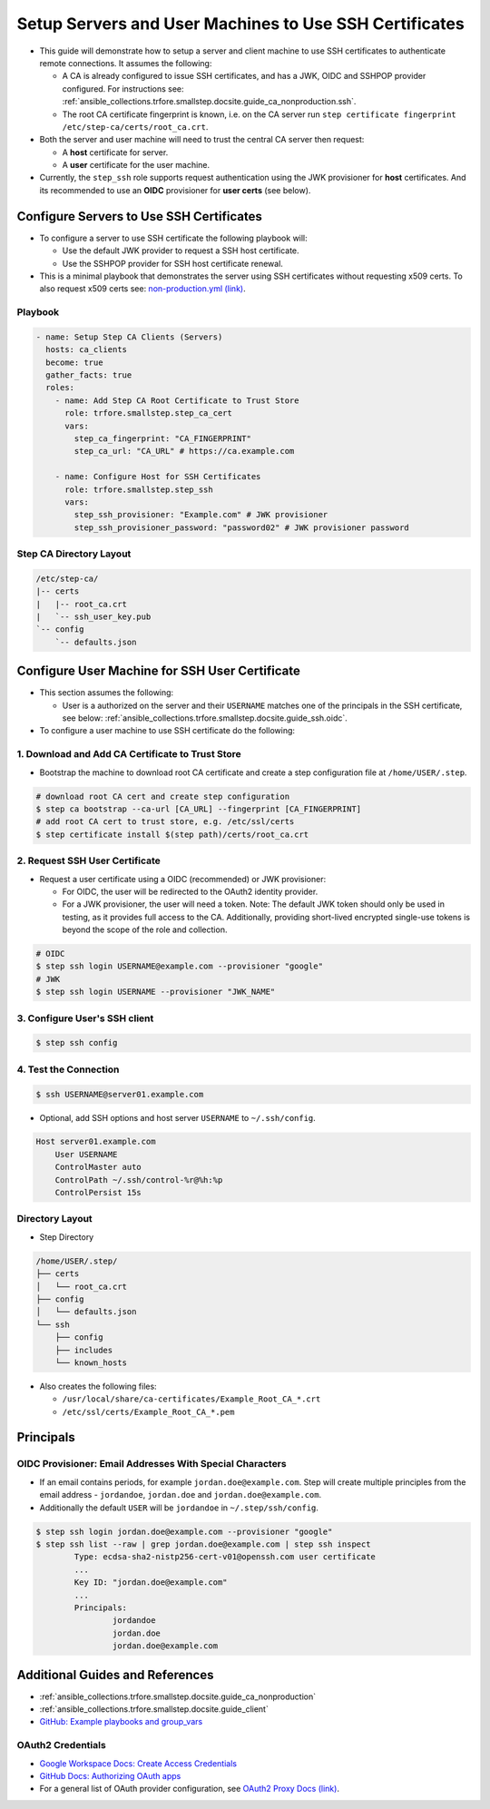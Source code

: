 .. _ansible_collections.trfore.smallstep.docsite.guide_ssh:

Setup Servers and User Machines to Use SSH Certificates
=======================================================

- This guide will demonstrate how to setup a server and client machine to use SSH certificates to authenticate remote connections. It assumes the following:

  - A CA is already configured to issue SSH certificates, and has a JWK, OIDC and SSHPOP provider configured. For instructions see: :ref:`ansible_collections.trfore.smallstep.docsite.guide_ca_nonproduction.ssh`.
  - The root CA certificate fingerprint is known, i.e. on the CA server run ``step certificate fingerprint /etc/step-ca/certs/root_ca.crt``.

- Both the server and user machine will need to trust the central CA server then request:

  - A **host** certificate for server.
  - A **user** certificate for the user machine.

- Currently, the ``step_ssh`` role supports request authentication using the JWK provisioner for **host** certificates. And its recommended to use an **OIDC** provisioner for **user certs** (see below).

Configure Servers to Use SSH Certificates
-----------------------------------------

- To configure a server to use SSH certificate the following playbook will:

  - Use the default JWK provider to request a SSH host certificate.
  - Use the SSHPOP provider for SSH host certificate renewal.

- This is a minimal playbook that demonstrates the server using SSH certificates without requesting x509 certs. To also request x509 certs see: `non-production.yml (link) <https://github.com/trfore/ansible-smallstep/blob/main/playbooks/non-production.yml>`_.

Playbook
^^^^^^^^

.. code-block:: yaml+jinja

    - name: Setup Step CA Clients (Servers)
      hosts: ca_clients
      become: true
      gather_facts: true
      roles:
        - name: Add Step CA Root Certificate to Trust Store
          role: trfore.smallstep.step_ca_cert
          vars:
            step_ca_fingerprint: "CA_FINGERPRINT"
            step_ca_url: "CA_URL" # https://ca.example.com

        - name: Configure Host for SSH Certificates
          role: trfore.smallstep.step_ssh
          vars:
            step_ssh_provisioner: "Example.com" # JWK provisioner
            step_ssh_provisioner_password: "password02" # JWK provisioner password

Step CA Directory Layout
^^^^^^^^^^^^^^^^^^^^^^^^

.. code-block:: shell

    /etc/step-ca/
    |-- certs
    |   |-- root_ca.crt
    |   `-- ssh_user_key.pub
    `-- config
        `-- defaults.json


Configure User Machine for SSH User Certificate
-----------------------------------------------

- This section assumes the following:

  - User is a authorized on the server and their ``USERNAME`` matches one of the principals in the SSH certificate, see below: :ref:`ansible_collections.trfore.smallstep.docsite.guide_ssh.oidc`.

- To configure a user machine to use SSH certificate do the following:

1. Download and Add CA Certificate to Trust Store
^^^^^^^^^^^^^^^^^^^^^^^^^^^^^^^^^^^^^^^^^^^^^^^^^
- Bootstrap the machine to download root CA certificate and create a step configuration file at ``/home/USER/.step``.

.. code-block:: shell

    # download root CA cert and create step configuration
    $ step ca bootstrap --ca-url [CA_URL] --fingerprint [CA_FINGERPRINT]
    # add root CA cert to trust store, e.g. /etc/ssl/certs
    $ step certificate install $(step path)/certs/root_ca.crt

2. Request SSH User Certificate
^^^^^^^^^^^^^^^^^^^^^^^^^^^^^^^
- Request a user certificate using a OIDC (recommended) or JWK provisioner:

  - For OIDC, the user will be redirected to the OAuth2 identity provider.
  - For a JWK provisioner, the user will need a token. Note: The default JWK token should only be used in testing, as it provides full access to the CA. Additionally, providing short-lived encrypted single-use tokens is beyond the scope of the role and collection.

.. code-block:: shell

    # OIDC
    $ step ssh login USERNAME@example.com --provisioner "google"
    # JWK
    $ step ssh login USERNAME --provisioner "JWK_NAME"

3. Configure User's SSH client
^^^^^^^^^^^^^^^^^^^^^^^^^^^^^^

.. code-block:: shell

    $ step ssh config

4. Test the Connection
^^^^^^^^^^^^^^^^^^^^^^

.. code-block:: shell

    $ ssh USERNAME@server01.example.com

- Optional, add SSH options and host server ``USERNAME`` to ``~/.ssh/config``.

.. code-block:: shell

    Host server01.example.com
        User USERNAME
        ControlMaster auto
        ControlPath ~/.ssh/control-%r@%h:%p
        ControlPersist 15s

Directory Layout
^^^^^^^^^^^^^^^^

- Step Directory

.. code-block:: shell

    /home/USER/.step/
    ├── certs
    │   └── root_ca.crt
    ├── config
    │   └── defaults.json
    └── ssh
        ├── config
        ├── includes
        └── known_hosts

- Also creates the following files:

  - ``/usr/local/share/ca-certificates/Example_Root_CA_*.crt``
  - ``/etc/ssl/certs/Example_Root_CA_*.pem``

Principals
----------

.. _ansible_collections.trfore.smallstep.docsite.guide_ssh.oidc:

OIDC Provisioner: Email Addresses With Special Characters
^^^^^^^^^^^^^^^^^^^^^^^^^^^^^^^^^^^^^^^^^^^^^^^^^^^^^^^^^

- If an email contains periods, for example ``jordan.doe@example.com``. Step will create multiple principles from the email address - ``jordandoe``, ``jordan.doe`` and ``jordan.doe@example.com``.
- Additionally the default ``USER`` will be ``jordandoe`` in ``~/.step/ssh/config``.

.. code-block:: shell

    $ step ssh login jordan.doe@example.com --provisioner "google"
    $ step ssh list --raw | grep jordan.doe@example.com | step ssh inspect
            Type: ecdsa-sha2-nistp256-cert-v01@openssh.com user certificate
            ...
            Key ID: "jordan.doe@example.com"
            ...
            Principals:
                    jordandoe
                    jordan.doe
                    jordan.doe@example.com

Additional Guides and References
--------------------------------

- :ref:`ansible_collections.trfore.smallstep.docsite.guide_ca_nonproduction`
- :ref:`ansible_collections.trfore.smallstep.docsite.guide_client`
- `GitHub: Example playbooks and group_vars <https://github.com/trfore/ansible-smallstep/blob/main/playbooks/>`_

.. _ansible_collections.trfore.smallstep.docsite.guide_ssh.oauth2:

OAuth2 Credentials
^^^^^^^^^^^^^^^^^^

- `Google Workspace Docs: Create Access Credentials <https://developers.google.com/workspace/guides/create-credentials>`_
- `GitHub Docs: Authorizing OAuth apps <https://docs.github.com/en/apps/oauth-apps/building-oauth-apps/authorizing-oauth-apps>`_
- For a general list of OAuth provider configuration, see `OAuth2 Proxy Docs (link) <https://oauth2-proxy.github.io/oauth2-proxy/configuration/providers/>`_.
